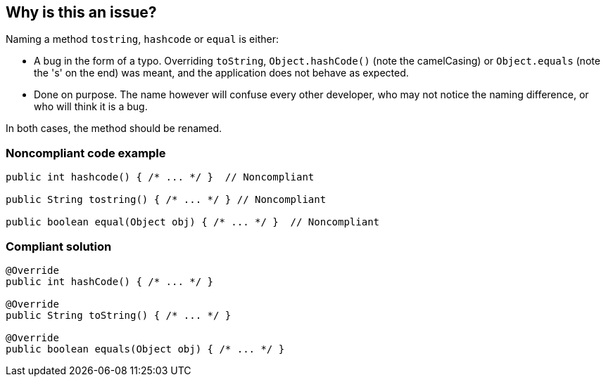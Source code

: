 == Why is this an issue?

Naming a method ``++tostring++``, ``++hashcode++`` or ``++equal++`` is either:


* A bug in the form of a typo. Overriding ``++toString++``, ``++Object.hashCode()++`` (note the camelCasing) or ``++Object.equals++`` (note the 's' on the end) was meant, and the application does not behave as expected.
* Done on purpose. The name however will confuse every other developer, who may not notice the naming difference, or who will think it is a bug.

In both cases, the method should be renamed.


=== Noncompliant code example

[source,java]
----
public int hashcode() { /* ... */ }  // Noncompliant

public String tostring() { /* ... */ } // Noncompliant

public boolean equal(Object obj) { /* ... */ }  // Noncompliant
----


=== Compliant solution

[source,java]
----
@Override
public int hashCode() { /* ... */ }

@Override
public String toString() { /* ... */ }

@Override
public boolean equals(Object obj) { /* ... */ } 
----


ifdef::env-github,rspecator-view[]

'''
== Implementation Specification
(visible only on this page)

=== Message

Either override "[Object.hashCode()|Object.equals]", or totally rename the method to prevent any confusion.


'''
== Comments And Links
(visible only on this page)

=== relates to: S1201

=== is related to: S1845

=== on 11 Feb 2015, 18:15:50 Nicolas Peru wrote:
@Ann I linked this issue to RSPEC-1201, I'll let you update description and findbugs reference.

=== on 11 Feb 2015, 20:25:04 Ann Campbell wrote:
\[~nicolas.peru] are you saying you'd like to roll the content of this rule into RSPEC-1201? Because they're actually about (slightly) different things...

=== on 12 Feb 2015, 07:18:50 Nicolas Peru wrote:
\[~ann.campbell.2] I am saying that this rule should not cover the equals method as it is covered by RSPEC-1201. I don't see the difference between the two rules except that one concern equals and the other one hashcode.

=== on 12 Feb 2015, 13:53:05 Ann Campbell wrote:
\[~nicolas.peru], this rule doesn't cover "equals" (with an 's'), it covers "equal". I.e. this rule is about method names that are not-quite-right. RSPEC-1201 is about signatures that are not-quite-right. Or are you saying that in the implementation of RSPEC-1201 you also check this spelling variation?

=== on 12 Feb 2015, 14:23:05 Nicolas Peru wrote:
\[~ann.campbell.2]My bad, I really did not spot the difference between the two rules... I tend to think this one should clearly mention that it detects typo. So this mean that not only description but implementation is out of date in plugin. ticket created : \http://jira.codehaus.org/browse/SONARJAVA-902

endif::env-github,rspecator-view[]
